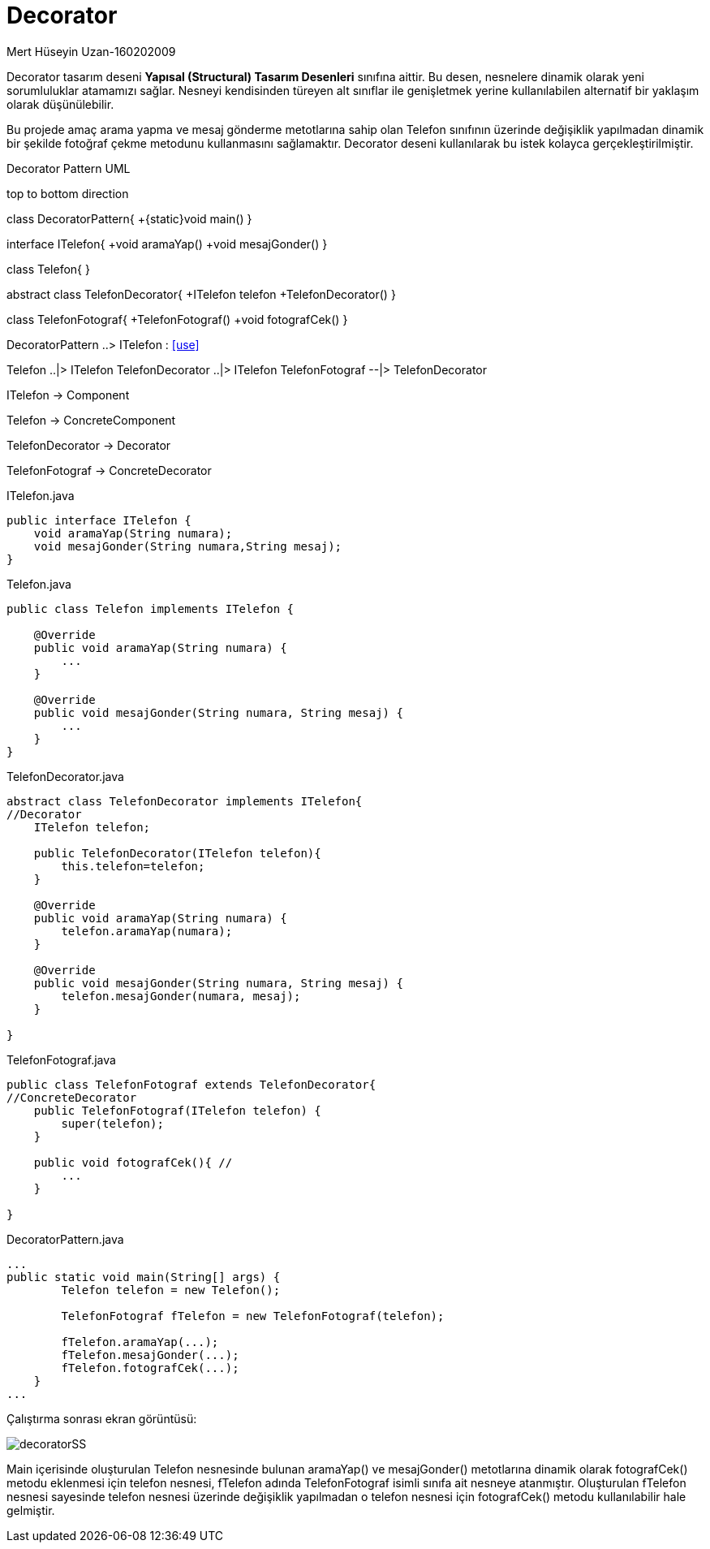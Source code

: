 = Decorator

.Mert Hüseyin Uzan-160202009
Decorator tasarım deseni *Yapısal (Structural) Tasarım Desenleri* sınıfına aittir. Bu desen, nesnelere dinamik olarak yeni sorumluluklar atamamızı sağlar. Nesneyi kendisinden türeyen alt sınıflar ile genişletmek yerine kullanılabilen alternatif bir yaklaşım olarak düşünülebilir.

Bu projede amaç arama yapma ve mesaj gönderme metotlarına sahip olan Telefon sınıfının üzerinde değişiklik yapılmadan dinamik bir şekilde fotoğraf çekme metodunu kullanmasını sağlamaktır. Decorator deseni kullanılarak bu istek kolayca gerçekleştirilmiştir.

.Decorator Pattern UML

[uml,file="decorator.png"]
--
top to bottom direction 


class DecoratorPattern{
+{static}void main()
}

interface ITelefon{
+void aramaYap()
+void mesajGonder()
}

class Telefon{
}

abstract class TelefonDecorator{
+ITelefon telefon
+TelefonDecorator()
}

class TelefonFotograf{
+TelefonFotograf()
+void fotografCek()
}

DecoratorPattern ..> ITelefon : <<use>>

Telefon ..|> ITelefon
TelefonDecorator ..|> ITelefon
TelefonFotograf --|> TelefonDecorator
--

ITelefon -> Component

Telefon -> ConcreteComponent

TelefonDecorator -> Decorator

TelefonFotograf -> ConcreteDecorator

.ITelefon.java
[source,java]
----
public interface ITelefon {
    void aramaYap(String numara);
    void mesajGonder(String numara,String mesaj);
}
----

.Telefon.java
[source,java]
----
public class Telefon implements ITelefon {

    @Override
    public void aramaYap(String numara) {
        ...
    }

    @Override
    public void mesajGonder(String numara, String mesaj) {
        ...
    }  
}
----

.TelefonDecorator.java
[source,java]
----
abstract class TelefonDecorator implements ITelefon{
//Decorator
    ITelefon telefon;
    
    public TelefonDecorator(ITelefon telefon){
        this.telefon=telefon;
    }

    @Override
    public void aramaYap(String numara) {
        telefon.aramaYap(numara);
    }

    @Override
    public void mesajGonder(String numara, String mesaj) {
        telefon.mesajGonder(numara, mesaj);
    }
    
}
----

.TelefonFotograf.java
[source,java]
----
public class TelefonFotograf extends TelefonDecorator{
//ConcreteDecorator
    public TelefonFotograf(ITelefon telefon) {
        super(telefon);
    }
    
    public void fotografCek(){ // 
        ...
    }
    
}
----

.DecoratorPattern.java
[source,java]
----
...
public static void main(String[] args) {
        Telefon telefon = new Telefon();
        
        TelefonFotograf fTelefon = new TelefonFotograf(telefon);
        
        fTelefon.aramaYap(...);
        fTelefon.mesajGonder(...);
        fTelefon.fotografCek(...);
    }
...
----


Çalıştırma sonrası ekran görüntüsü:

image::decoratorSS.jpg[]

Main içerisinde oluşturulan Telefon nesnesinde bulunan aramaYap() ve mesajGonder() metotlarına dinamik olarak fotografCek() metodu eklenmesi için telefon nesnesi, fTelefon adında TelefonFotograf isimli sınıfa ait nesneye atanmıştır. Oluşturulan fTelefon nesnesi sayesinde telefon nesnesi üzerinde değişiklik yapılmadan o telefon nesnesi için fotografCek() metodu kullanılabilir hale gelmiştir.

